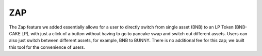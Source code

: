 ************************
ZAP
************************

The Zap feature we added essentially allows for a user to directly switch from single asset (BNB) to an LP Token (BNB-CAKE LP), with just a click of a button without having to go to pancake swap and switch out different assets. Users can also just switch between different assets, for example, BNB to BUNNY. There is no additional fee for this zap; we built this tool for the convenience of users.